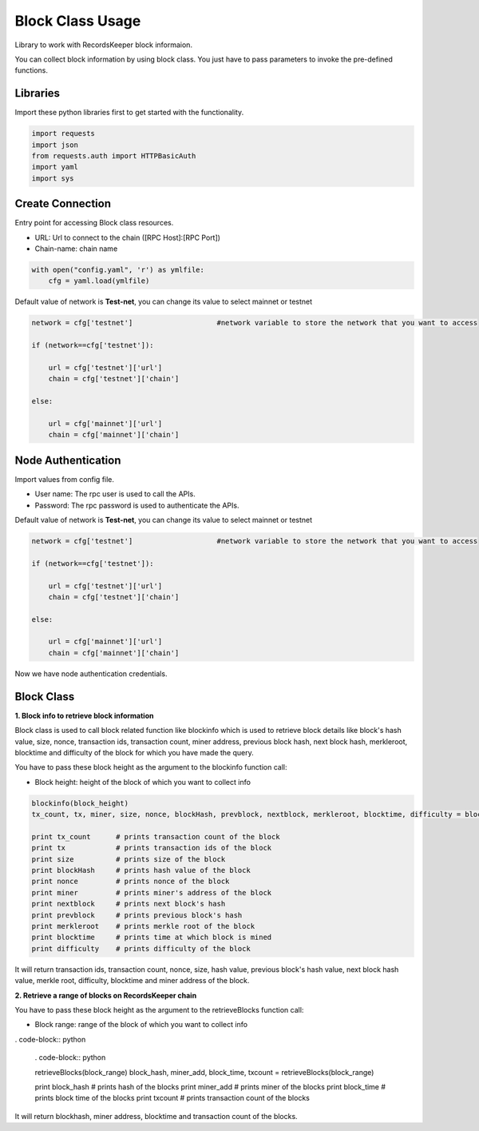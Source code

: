 =================
Block Class Usage
=================

Library to work with RecordsKeeper block informaion.

You can collect block information by using block class.
You just have to pass parameters to invoke the pre-defined functions.

Libraries
---------

Import these python libraries first to get started with the functionality.

.. code-block:: python

    import requests
    import json
    from requests.auth import HTTPBasicAuth
    import yaml
    import sys


Create Connection
-----------------

Entry point for accessing Block class resources.

* URL: Url to connect to the chain ([RPC Host]:[RPC Port])
* Chain-name: chain name

.. code-block:: python
    
    with open("config.yaml", 'r') as ymlfile:
        cfg = yaml.load(ymlfile)

Default value of network is **Test-net**, you can change its value to select mainnet or testnet

.. code-block:: python

    network = cfg['testnet']                    #network variable to store the network that you want to access

    if (network==cfg['testnet']):

        url = cfg['testnet']['url']
        chain = cfg['testnet']['chain']
        
    else:

        url = cfg['mainnet']['url']
        chain = cfg['mainnet']['chain']
    

Node Authentication
-------------------

Import values from config file.

* User name: The rpc user is used to call the APIs.
* Password: The rpc password is used to authenticate the APIs.

Default value of network is **Test-net**, you can change its value to select mainnet or testnet

.. code-block:: python
    
    network = cfg['testnet']                    #network variable to store the network that you want to access

    if (network==cfg['testnet']):

        url = cfg['testnet']['url']
        chain = cfg['testnet']['chain']
        
    else:

        url = cfg['mainnet']['url']
        chain = cfg['mainnet']['chain']


Now we have node authentication credentials.


Block Class
-----------

.. class:: Block

**1. Block info to retrieve block information**

Block class is used to call block related function like blockinfo which is used to retrieve block details like block's hash value, size, nonce, transaction ids, transaction count, miner address, previous block hash, next block hash, merkleroot, blocktime and difficulty of the block for which you have made the query.

You have to pass these block height as the argument to the blockinfo function call:

* Block height: height of the block of which you want to collect info

.. code-block:: python

    blockinfo(block_height)
    tx_count, tx, miner, size, nonce, blockHash, prevblock, nextblock, merkleroot, blocktime, difficulty = blockinfo(block_height)

    print tx_count      # prints transaction count of the block
    print tx            # prints transaction ids of the block
    print size          # prints size of the block
    print blockHash     # prints hash value of the block
    print nonce         # prints nonce of the block
    print miner         # prints miner's address of the block
    print nextblock     # prints next block's hash
    print prevblock     # prints previous block's hash
    print merkleroot    # prints merkle root of the block
    print blocktime     # prints time at which block is mined
    print difficulty    # prints difficulty of the block

It will return transaction ids, transaction count, nonce, size, hash value, previous block's hash value, next block hash value, merkle root, difficulty, blocktime and miner address of the block.


**2. Retrieve a range of blocks on RecordsKeeper chain**

You have to pass these block height as the argument to the retrieveBlocks function call:

* Block range: range of the block of which you want to collect info

. code-block:: python

    . code-block:: python

    retrieveBlocks(block_range)
    block_hash, miner_add, block_time, txcount = retrieveBlocks(block_range)

    print block_hash    # prints hash of the blocks
    print miner_add     # prints miner of the blocks
    print block_time    # prints block time of the blocks
    print txcount       # prints transaction count of the blocks

It will return blockhash, miner address, blocktime and transaction count of the blocks.
